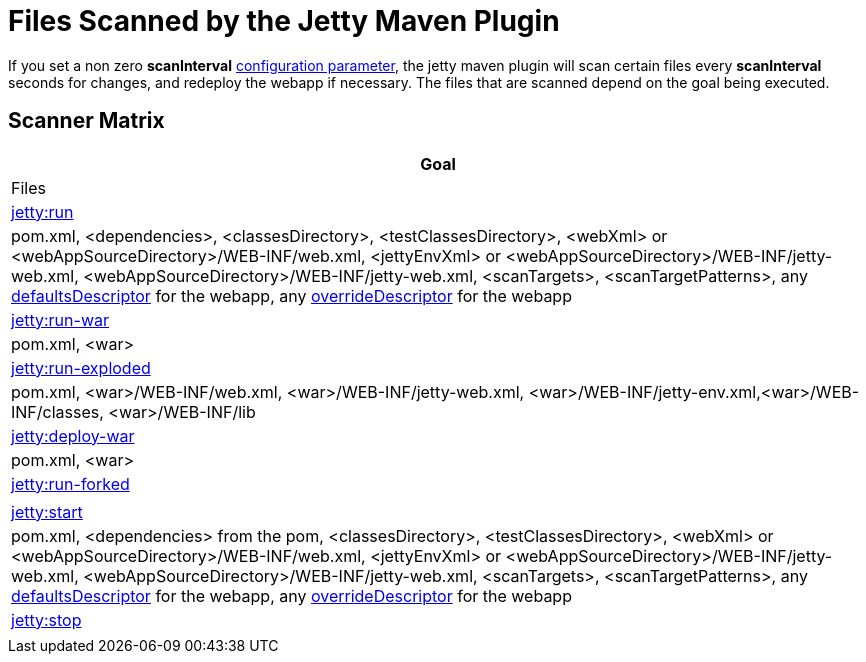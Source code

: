 //  ========================================================================
//  Copyright (c) 1995-2012 Mort Bay Consulting Pty. Ltd.
//  ========================================================================
//  All rights reserved. This program and the accompanying materials
//  are made available under the terms of the Eclipse Public License v1.0
//  and Apache License v2.0 which accompanies this distribution.
//
//      The Eclipse Public License is available at
//      http://www.eclipse.org/legal/epl-v10.html
//
//      The Apache License v2.0 is available at
//      http://www.opensource.org/licenses/apache2.0.php
//
//  You may elect to redistribute this code under either of these licenses.
//  ========================================================================

[[jetty-maven-scanning]]
= Files Scanned by the Jetty Maven Plugin

If you set a non zero *scanInterval*
link:#jetty-maven-plugin[configuration parameter], the jetty maven
plugin will scan certain files every *scanInterval* seconds for changes,
and redeploy the webapp if necessary. The files that are scanned depend
on the goal being executed.

[[scanner-matrix]]
== Scanner Matrix

[width="100%",cols="<100%",options="header",]
|=======================================================================
|Goal |Files
|link:#jetty-run-goal[jetty:run] |pom.xml, <dependencies>,
<classesDirectory>, <testClassesDirectory>, <webXml> or
<webAppSourceDirectory>/WEB-INF/web.xml, <jettyEnvXml> or
<webAppSourceDirectory>/WEB-INF/jetty-web.xml,
<webAppSourceDirectory>/WEB-INF/jetty-web.xml, <scanTargets>,
<scanTargetPatterns>, any
link:{JDURL}/org/eclipse/jetty/webapp/WebAppContext.html#setDefaultsDescriptor%28java.lang.String%29[defaultsDescriptor]
for the webapp, any
link:{JDURL}/org/eclipse/jetty/webapp/WebAppContext.html#setOverrideDescriptor%28java.lang.String%29[overrideDescriptor]
for the webapp

|link:#running-assembled-webapp-as-war[jetty:run-war] |pom.xml, <war>

|link:#running-assembled-webapp-as-expanded-war[jetty:run-exploded]
|pom.xml, <war>/WEB-INF/web.xml, <war>/WEB-INF/jetty-web.xml,
<war>/WEB-INF/jetty-env.xml,<war>/WEB-INF/classes, <war>/WEB-INF/lib

|link:#deploy-war-running-pre-assembled-war[jetty:deploy-war] |pom.xml,
<war>

|link:#jetty-run-forked-goal[jetty:run-forked] |

|link:#jetty-start-goal[jetty:start] |pom.xml, <dependencies> from the
pom, <classesDirectory>, <testClassesDirectory>, <webXml> or
<webAppSourceDirectory>/WEB-INF/web.xml, <jettyEnvXml> or
<webAppSourceDirectory>/WEB-INF/jetty-web.xml,
<webAppSourceDirectory>/WEB-INF/jetty-web.xml, <scanTargets>,
<scanTargetPatterns>, any
link:{JDURL}/org/eclipse/jetty/webapp/WebAppContext.html#setDefaultsDescriptor%28java.lang.String%29[defaultsDescriptor]
for the webapp, any
link:{JDURL}/org/eclipse/jetty/webapp/WebAppContext.html#setOverrideDescriptor%28java.lang.String%29[overrideDescriptor]
for the webapp

|link:#jetty-stop-goal[jetty:stop] |
|=======================================================================

